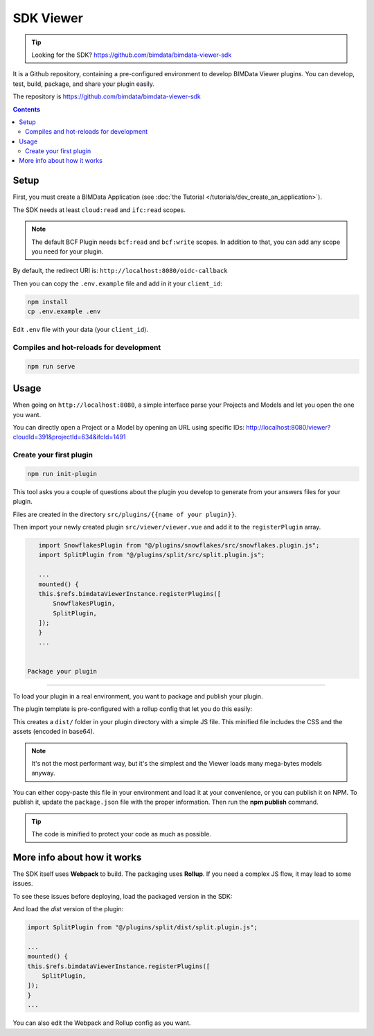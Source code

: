 ==================
SDK Viewer
==================

.. tip::

    Looking for the SDK?
    https://github.com/bimdata/bimdata-viewer-sdk

.. 
    excerpt
        The SDK is a development tool helping you to create faster a Viewer plugin.
    endexcerpt

It is a Github repository, containing a pre-configured environment to develop BIMData Viewer plugins.
You can develop, test, build, package, and share your plugin easily.

The repository is https://github.com/bimdata/bimdata-viewer-sdk


.. contents::

Setup
==========

First, you must create a BIMData Application (see :doc:`the Tutorial </tutorials/dev_create_an_application>`).

The SDK needs at least ``cloud:read`` and ``ifc:read`` scopes.

.. note::
    
    The default BCF Plugin needs ``bcf:read`` and ``bcf:write`` scopes. 
    In addition to that, you can add any scope you need for your plugin.

By default, the redirect URI is:  ``http://localhost:8080/oidc-callback``

Then you can copy the ``.env.example`` file and add in it your ``client_id``:

.. code-block:: bash
    
    npm install
    cp .env.example .env


Edit ``.env`` file with your data (your ``client_id``).

Compiles and hot-reloads for development
------------------------------------------

.. code-block:: bash

    npm run serve


Usage
========

When going on ``http://localhost:8080``, a simple interface parse your Projects and Models and let you open the one you want.

You can directly open a Project or a Model by opening an URL using specific IDs: http://localhost:8080/viewer?cloudId=391&projectId=634&ifcId=1491

Create your first plugin
-----------------------------

.. code-block:: bash

    npm run init-plugin


This tool asks you a couple of questions about the plugin you develop to generate from your answers files for your plugin.

Files are created in the directory ``src/plugins/{{name of your plugin}}``.

Then import your newly created plugin ``src/viewer/viewer.vue`` and add it to the ``registerPlugin`` array.

.. code-block:: javascript

    import SnowflakesPlugin from "@/plugins/snowflakes/src/snowflakes.plugin.js";
    import SplitPlugin from "@/plugins/split/src/split.plugin.js";

    ...
    mounted() {
    this.$refs.bimdataViewerInstance.registerPlugins([
        SnowflakesPlugin,
        SplitPlugin,
    ]);
    }
    ...


 Package your plugin
==============================

To load your plugin in a real environment, you want to package and publish your plugin.

The plugin template is pre-configured with a rollup config that let you do this easily:

.. prompt:: bash
   :substitutions:

    cd src/plugins/{your_plugin}
    npm install
    npm run build


This creates a ``dist/`` folder in your plugin directory with a simple JS file. 
This minified file includes the CSS and the assets (encoded in base64). 

.. note::
   
    It's not the most performant way, but it's the simplest and the Viewer loads many mega-bytes models anyway.

You can either copy-paste this file in your environment and load it at your convenience, or you can publish it on NPM.
To publish it, update the ``package.json`` file with the proper information. Then run the **npm publish** command.

.. tip::
    
    The code is minified to protect your code as much as possible.


More info about how it works
=============================

The SDK itself uses **Webpack** to build. The packaging uses **Rollup**.
If you need a complex JS flow, it may lead to some issues.

To see these issues before deploying, load the packaged version in the SDK:

.. prompt:: bash
   :substitutions:

    cd src/plugins/{your_plugin}
    npm run watch

And load the *dist* version of the plugin:

.. code-block:: javascript

    import SplitPlugin from "@/plugins/split/dist/split.plugin.js";

    ...
    mounted() {
    this.$refs.bimdataViewerInstance.registerPlugins([
        SplitPlugin,
    ]);
    }
    ...

You can also edit the Webpack and Rollup config as you want.